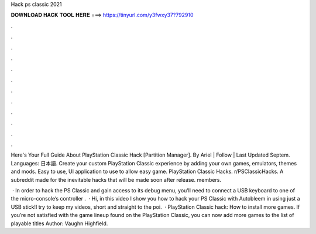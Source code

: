Hack ps classic 2021



𝐃𝐎𝐖𝐍𝐋𝐎𝐀𝐃 𝐇𝐀𝐂𝐊 𝐓𝐎𝐎𝐋 𝐇𝐄𝐑𝐄 ===> https://tinyurl.com/y3fwxy37?792910



.



.



.



.



.



.



.



.



.



.



.



.

Here's Your Full Guide About PlayStation Classic Hack [Partition Manager]. By Ariel | Follow | Last Updated Septem. Languages: 日本語. Create your custom PlayStation Classic experience by adding your own games, emulators, themes and mods. Easy to use, UI application to use to allow easy game. PlayStation Classic Hacks. r/PSClassicHacks. A subreddit made for the inevitable hacks that will be made soon after release. members.

 · In order to hack the PS Classic and gain access to its debug menu, you’ll need to connect a USB keyboard to one of the micro-console’s controller .  · Hi, in this video I show you how to hack your PS Classic with Autobleem in using just a USB stick!I try to keep my videos, short and straight to the poi.  · PlayStation Classic hack: How to install more games. If you’re not satisfied with the game lineup found on the PlayStation Classic, you can now add more games to the list of playable titles Author: Vaughn Highfield.
